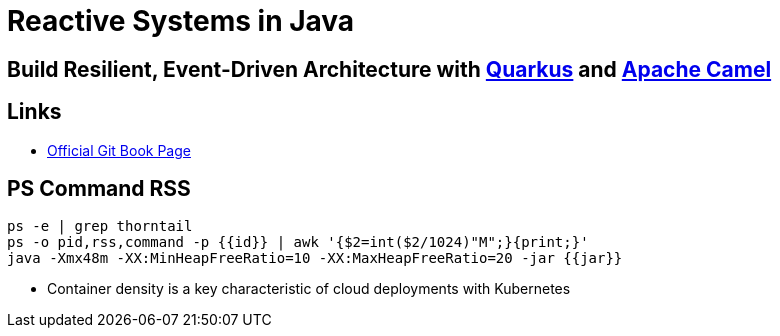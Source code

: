 = Reactive Systems in Java

== Build Resilient, Event-Driven Architecture with https://quarkus.io/[Quarkus] and https://camel.apache.org/[Apache Camel]

== Links

- https://github.com/cescoffier/reactive-systems-injava.git[Official Git Book Page]

== PS Command RSS

[source,bash]
----
ps -e | grep thorntail
ps -o pid,rss,command -p {{id}} | awk '{$2=int($2/1024)"M";}{print;}'
java -Xmx48m -XX:MinHeapFreeRatio=10 -XX:MaxHeapFreeRatio=20 -jar {{jar}}
----

* Container density is a key characteristic of cloud deployments with Kubernetes